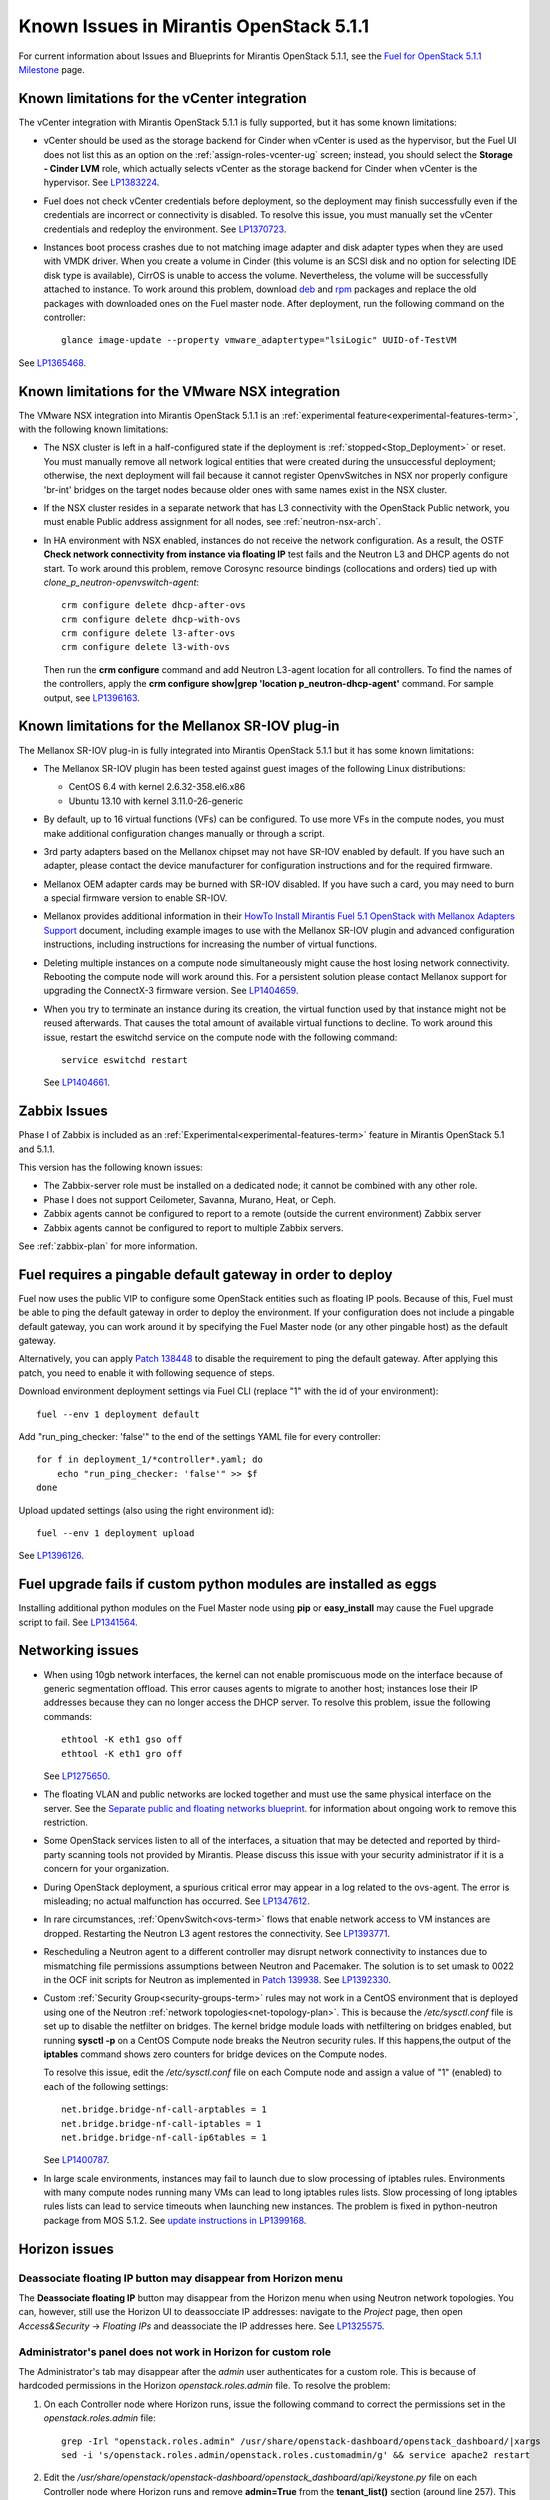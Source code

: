 Known Issues in Mirantis OpenStack 5.1.1
========================================

For current information about Issues and Blueprints
for Mirantis OpenStack 5.1.1, see the
`Fuel for OpenStack 5.1.1 Milestone <https://launchpad.net/fuel/+milestone/5.1.1>`_
page.

Known limitations for the vCenter integration
---------------------------------------------

The vCenter integration with Mirantis OpenStack 5.1.1 is fully supported,
but it has some known limitations:

* vCenter should be used as the storage backend for Cinder
  when vCenter is used as the hypervisor,
  but the Fuel UI does not list this as an option
  on the :ref:`assign-roles-vcenter-ug` screen;
  instead, you should select the **Storage - Cinder LVM** role,
  which actually selects vCenter as the storage backend for Cinder
  when vCenter is the hypervisor.
  See `LP1383224 <https://bugs.launchpad.net/fuel/+bug/1383224>`_.

* Fuel does not check vCenter credentials before deployment,
  so the deployment may finish successfully
  even if the credentials are incorrect or connectivity is disabled.
  To resolve this issue,
  you must manually set the vCenter credentials
  and redeploy the environment.
  See `LP1370723 <https://bugs.launchpad.net/fuel/+bug/1370723>`_.

* Instances boot process crashes
  due to not matching image adapter and disk adapter
  types when they are used with VMDK driver.
  When you create a volume in Cinder (this volume is an SCSI disk
  and no option for selecting IDE disk type is available),
  CirrOS is unable to access the volume. Nevertheless, the volume will
  be successfully attached to instance. To work around this problem,
  download `deb <http://mirror.fuel-infra.org/fwm/6.0/ubuntu/pool/main/cirros-testvmware_0.3.3-ubuntu5_amd64.deb>`_
  and `rpm <http://mirror.fuel-infra.org/fwm/6.0/centos/os/x86_64/Packages/cirros-testvm-0.3.2-3.mira1.x86_64.rpm>`_ packages
  and replace the old packages with downloaded ones on the Fuel master node.
  After deployment, run the following command on the controller:

  ::

         glance image-update --property vmware_adaptertype="lsiLogic" UUID-of-TestVM

See `LP1365468 <https://bugs.launchpad.net/fuel/+bug/1365468>`_.


Known limitations for the VMware NSX integration
------------------------------------------------

The VMware NSX integration into Mirantis OpenStack 5.1.1
is an :ref:`experimental feature<experimental-features-term>`,
with the following known limitations:

* The NSX cluster is left in a half-configured state
  if the deployment is :ref:`stopped<Stop_Deployment>` or reset.
  You must manually remove all network logical entities
  that were created during the unsuccessful deployment;
  otherwise, the next deployment will fail
  because it cannot register OpenvSwitches in NSX
  nor properly configure 'br-int' bridges on the target nodes
  because older ones with same names exist in the NSX cluster.

* If the NSX cluster resides in a separate network
  that has L3 connectivity with the OpenStack Public network,
  you must enable Public address assignment for all
  nodes, see :ref:`neutron-nsx-arch`.

* In HA environment with NSX enabled,
  instances do not receive the network configuration.
  As a result, the OSTF
  **Check network connectivity from instance via floating IP** test fails
  and the Neutron L3 and DHCP agents do not start.
  To work around this problem,
  remove Corosync resource bindings (collocations and orders)
  tied up with *clone_p_neutron-openvswitch-agent*:

  ::

     crm configure delete dhcp-after-ovs
     crm configure delete dhcp-with-ovs
     crm configure delete l3-after-ovs
     crm configure delete l3-with-ovs

  Then run the **crm configure** command
  and add Neutron L3-agent location for all controllers.
  To find the names of the controllers, apply the
  **crm configure show|grep 'location p_neutron-dhcp-agent'** command.
  For sample output, see `LP1396163 <https://bugs.launchpad.net/fuel/+bug/1396163>`_.

Known limitations for the Mellanox SR-IOV plug-in
-------------------------------------------------

The Mellanox SR-IOV plug-in is fully integrated
into Mirantis OpenStack 5.1.1
but it has some known limitations:

* The Mellanox SR-IOV plugin has been tested
  against guest images of the following Linux distributions:

  - CentOS 6.4 with kernel 2.6.32-358.el6.x86
  - Ubuntu 13.10 with kernel 3.11.0-26-generic

* By default, up to 16 virtual functions (VFs) can be configured.
  To use more VFs in the compute nodes,
  you must make additional configuration changes manually
  or through a script.

* 3rd party adapters based on the Mellanox chipset
  may not have SR-IOV enabled by default.
  If you have such an adapter, please contact the device manufacturer for
  configuration instructions and for the required firmware.

* Mellanox OEM adapter cards may be burned with SR-IOV disabled.
  If you have such a card,
  you may need to burn a special firmware version
  to enable SR-IOV.

* Mellanox provides additional information in their
  `HowTo Install Mirantis Fuel 5.1 OpenStack with
  Mellanox Adapters Support
  <http://community.mellanox.com/docs/DOC-1474>`_ document,
  including example images to use with the Mellanox SR-IOV plugin
  and advanced configuration instructions,
  including instructions for increasing the number of virtual functions.

* Deleting multiple instances on a compute node simultaneously
  might cause the host losing network connectivity. Rebooting
  the compute node will work around this. For a persistent solution please contact
  Mellanox support for upgrading the ConnectX-3 firmware version.
  See `LP1404659 <https://bugs.launchpad.net/bugs/1404659>`_.

* When you try to terminate an instance during its creation,
  the virtual function used by that instance might not
  be reused afterwards. That causes the total amount
  of available virtual functions to decline.
  To work around this issue,
  restart the eswitchd
  service on the compute node with the following command:

  ::

    service eswitchd restart

  See `LP1404661 <https://bugs.launchpad.net/bugs/1404661>`_.

Zabbix Issues
-------------

Phase I of Zabbix is included as an
:ref:`Experimental<experimental-features-term>` feature
in Mirantis OpenStack 5.1 and 5.1.1.

This version has the following known issues:

- The Zabbix-server role must be installed on a dedicated node;
  it cannot be combined with any other role.
- Phase I does not support Ceilometer, Savanna, Murano, Heat, or Ceph.
- Zabbix agents cannot be configured to report
  to a remote (outside the current environment) Zabbix server
- Zabbix agents cannot be configured to report
  to multiple Zabbix servers.

See :ref:`zabbix-plan` for more information.

Fuel requires a pingable default gateway in order to deploy
-----------------------------------------------------------

Fuel now uses the public VIP to configure some OpenStack entities
such as floating IP pools.
Because of this, Fuel must be able to ping the default gateway
in order to deploy the environment.
If your configuration does not include a pingable default gateway,
you can work around it
by specifying the Fuel Master node
(or any other pingable host)
as the default gateway.

Alternatively, you can apply `Patch 138448
<https://review.openstack.org/#/c/138448>`_
to disable the requirement to ping the default gateway. After applying this
patch, you need to enable it with following sequence of steps.

Download environment deployment settings via Fuel CLI (replace "1" with the id
of your environment)::

    fuel --env 1 deployment default

Add "run_ping_checker: 'false'" to the end of the settings YAML file for every
controller::

    for f in deployment_1/*controller*.yaml; do
        echo "run_ping_checker: 'false'" >> $f
    done

Upload updated settings (also using the right environment id)::

    fuel --env 1 deployment upload

See `LP1396126 <https://bugs.launchpad.net/fuel/+bug/1396126>`_.


Fuel upgrade fails if custom python modules are installed as eggs
-----------------------------------------------------------------

Installing additional python modules on the Fuel Master node
using **pip** or **easy_install**
may cause the Fuel upgrade script to fail.
See `LP1341564 <https://bugs.launchpad.net/fuel/+bug/1341564>`_.

Networking issues
-----------------

* When using 10gb network interfaces,
  the kernel can not enable promiscuous mode on the interface
  because of generic segmentation offload.
  This error causes agents to migrate to another host;
  instances lose their IP addresses
  because they can no longer access the DHCP server.
  To resolve this problem, issue the following commands:

  ::

       ethtool -K eth1 gso off
       ethtool -K eth1 gro off



  See `LP1275650 <https://bugs.launchpad.net/bugs/1275650>`_.

* The floating VLAN and public networks
  are locked together and must use
  the same physical interface on the server.
  See the
  `Separate public and floating networks blueprint <https://blueprints.launchpad.net/fuel/+spec/separate-public-floating>`_.
  for information about ongoing work to remove this restriction.

* Some OpenStack services listen to all of the interfaces,
  a situation that may be detected and reported
  by third-party scanning tools not provided by Mirantis.
  Please discuss this issue with your security administrator
  if it is a concern for your organization.

* During OpenStack deployment,
  a spurious critical error may appear in a log related to the ovs-agent.
  The error is misleading; no actual malfunction has occurred.
  See `LP1347612 <https://bugs.launchpad.net/bugs/1347612>`_.

* In rare circumstances, :ref:`OpenvSwitch<ovs-term>` flows
  that enable network access to VM instances are dropped.
  Restarting the Neutron L3 agent restores the connectivity.
  See `LP1393771 <https://bugs.launchpad.net/bugs/1393771>`_.

* Rescheduling a Neutron agent to a different controller may disrupt network
  connectivity to instances due to mismatching file permissions assumptions
  between Neutron and Pacemaker.
  The solution is to set umask to 0022 in the OCF init scripts for Neutron as
  implemented in `Patch 139938 <https://review.openstack.org/139938>`_.
  See `LP1392330 <https://bugs.launchpad.net/bugs/1392330>`_.

* Custom :ref:`Security Group<security-groups-term>` rules
  may not work in a CentOS environment
  that is deployed using one of the Neutron
  :ref:`network topologies<net-topology-plan>`.
  This is because the */etc/sysctl.conf* file is set up
  to disable the netfilter on bridges.
  The kernel bridge module loads with netfiltering on bridges enabled,
  but running **sysctl -p** on a CentOS Compute node
  breaks the Neutron security rules.
  If this happens,the output of the **iptables** command
  shows zero counters for bridge devices on the Compute nodes.

  To resolve this issue,
  edit the */etc/sysctl.conf* file on each Compute node
  and assign a value of "1" (enabled)
  to each of the following settings:

  ::

    net.bridge.bridge-nf-call-arptables = 1
    net.bridge.bridge-nf-call-iptables = 1
    net.bridge.bridge-nf-call-ip6tables = 1


  See `LP1400787 <https://bugs.launchpad.net/bugs/1400787>`_.

* In large scale environments, instances may fail to launch due to slow
  processing of iptables rules. Environments with many compute nodes running
  many VMs can lead to long iptables rules lists. Slow processing of long
  iptables rules lists can lead to service timeouts when launching new
  instances. The problem is fixed in python-neutron package from MOS 5.1.2.
  See `update instructions in LP1399168
  <https://bugs.launchpad.net/mos/+bug/1399168/comments/16>`_.

Horizon issues
--------------

**Deassociate floating IP** button may disappear from Horizon menu		
++++++++++++++++++++++++++++++++++++++++++++++++++++++++++++++++++

The **Deassociate floating IP** button may disappear
from the Horizon menu when using Neutron network topologies.
You can, however, still use the Horizon UI
to deassocciate IP addresses:
navigate to the *Project* page,
then open *Access&Security* -> *Floating IPs*
and deassociate the IP addresses here.
See `LP1325575 <https://bugs.launchpad.net/bugs/1325575>`_.

Administrator's panel does not work in Horizon for custom role
++++++++++++++++++++++++++++++++++++++++++++++++++++++++++++++

The Administrator's tab may disappear
after the `admin` user authenticates for a custom role.
This is because of hardcoded permissions
in the Horizon *openstack.roles.admin* file.
To resolve the problem:

#. On each Controller node where Horizon runs,
   issue the following command to correct the permissions set
   in the *openstack.roles.admin* file:

   ::

       grep -Irl "openstack.roles.admin" /usr/share/openstack-dashboard/openstack_dashboard/|xargs
       sed -i 's/openstack.roles.admin/openstack.roles.customadmin/g' && service apache2 restart

#. Edit the
   */usr/share/openstack/openstack-dashboard/openstack_dashboard/api/keystone.py*
   file on each Controller node where Horizon runs
   and remove **admin=True** from the **tenant_list()** section
   (around line 257).
   This allows all users to access Horizon entities
   such as volumes and instances.

See `LP1371161 <https://bugs.launchpad.net/mos/+bug/1371161>`_
and the upstream `LP1161144 <https://bugs.launchpad.net/horizon/+bug/1161144>`_.


CentOS issues using Neutron-enabled installations with VLANs
------------------------------------------------------------

Deployments using CentOS may run into problems
using Neutron VLANs or GRE
(with VLAN tags on the management, storage or public networks).
The problems include poor performance, intermittent connectivity problems,
one VLAN but not others working, or total failure to pass traffic.
This is because the CentOS kernel is based on a pre-3.3 kernel
and so has poor support for VLAN tagged packets
moving through :ref:`ovs-term`  Bridges.
Ubuntu is not affected by this issue.

A workaround is to enable VLAN Splinters in OVS.
For CentOS, the Fuel provides work-arounds
that can be configured on the :ref:`vlan-splinters-ug` screen.

VLAN splinters can be enabled in two separate modes --
soft trunks and hard trunks:

*  The **soft trunks mode** configures OVS to enable splinters
   and attempts to automatically detect in-use VLANs.
   This provides the least amount of performance overhead
   but the traffic may not be passed onto the OVS bridge in some edge cases.

*  The **hard trunks mode** also configureS OVS to enable splinters
   but uses an explicitly defined list of all VLANs across all interfaces.
   This should prevent the occasional failures associated with the soft mode
   but requires that corresponding tags be created on all of the interfaces.
   This introduces additional performance overhead.
   In the hard trunks mode,
   you should use fewer than 50 VLANs in the Neutron VLAN mode.

Fuel also provides another option here:
using the experimental Fedora long-term support 3.10 kernel.
This option has had minimal testing
and may invalidate your agreements with your hardware vendor.
But using this kernel may allow you to use VLAN tagged packets
without using VLAN splinters,
which can provide significant performance advantages.
See :ref:`ovs-arch`
for more information about using Open vSwitch.

Ceph OSD known issues
---------------------

* Placing Ceph OSD on Controllers is highly unadvisable as it can severely
  degrade controller's performance.
  It is better to use separate storage nodes
  if you have enough hardware.

* A Ceph OSD node can not be stopped with the
  **stop ceph-osd id=xx** command on Ubuntu immediately after deployment.
  After the node is rebooted, **stop ceph-osd** command works as expected.
  Applying `Patch 135338 <https://review.openstack.org/135338>`_ prevents this
  problem.
  See `LP1374160 <https://bugs.launchpad.net/bugs/1374160>`_.

Enabled Murano prevents the controller from redeployment
--------------------------------------------------------

When Murano is deployed at CentOS, redeployment of the controller
might fail.
To work this problem around, follow these steps:

#. Deploy the Fuel Master node.

#. Log into the Fuel Master node as root.

#. Install patch package:

   ::

      yum install patch -y

#. Download the patch from `LP1401503 <https://bugs.launchpad.net/bugs/1401503>`_.
   and apply it:

   ::
      patch --verbose -p0 < apps-upload-check.patch


Other limitations
-----------------

* On target nodes that use Ubuntu as the operating system,
  Ubuntu provisioning applies the default Base System partitioning
  even if the user chose a different scheme.

* You must enable *Nova quotas*
  on the Fuel web **Settings** tab when deploying an environment,
  or you will not be able to modify user/project quotas.
  Horizon UI will fail with the
  `Modified project information and members,
  but unable to modify project quotas` error.
  See `LP1332457 <https://bugs.launchpad.net/bugs/1332457>`_.

* When Nova services are initialized,
  they register themselves in a database
  by issuing an RPC call to nova-conductor.
  If this call fails
  (for example, if RabbitMQ is currently down),
  a service does not start.
  Upstart does not respawn services;
  services remain down even when RPC connectivity is restored.
  See `LP1370539 <https://bugs.launchpad.net/bugs/1370539>`_.

* RabbitMQ takes a very long time to start in HA mode.
  See `LP1383247 <https://bugs.launchpad.net/bugs/1383247>`_.

* If MySQL is manually terminated on all the Controller nodes
  (by, for instance, using one of the **kill** commands),
  :ref:`Pacemaker<pacemaker-term>` does not restart it
  but instead it is in an unmanaged state.
  See `LP1388771 <https://bugs.launchpad.net/bugs/1388771>`_.

* 'Create volume and attach it to instance' OSFT does not work.
  See `LP1346133 <https://bugs.launchpad.net/bugs/1346133>`_.

* The scripts that are provided to install Fuel on VirtualBox
  (see `Quick Start Guide <https://software.mirantis.com/quick-start/>`_)
  create separate host interfaces.
  If a user associates logical networks
  with different physical interfaces on different nodes,
  it causes network connectivity issues between OpenStack components.
  Please check to see if this has happened prior to deployment
  by clicking the 'Verify Networks' button on the Networks tab.

* You must run **deep_clean** before you run **make iso**
  to build an ISO file or old packages on your system may cause **make iso** to fail.
  See `LP1393777 <https://bugs.launchpad.net/bugs/1393777>`_.
